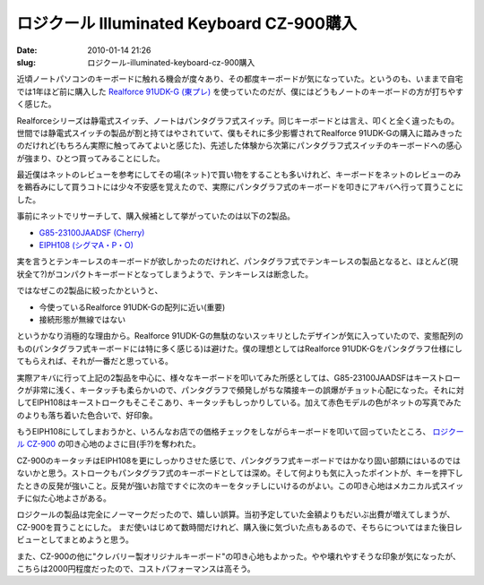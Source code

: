 ロジクール Illuminated Keyboard CZ-900購入
##########################################

:date: 2010-01-14 21:26
:slug: ロジクール-illuminated-keyboard-cz-900購入

近頃ノートパソコンのキーボードに触れる機会が度々あり、その都度キーボードが気になっていた。というのも、いままで自宅では1年ほど前に購入した `Realforce 91UDK-G (東プレ) <http://www.diatec.co.jp/products/det.php?prod_c=588>`_ を使っていたのだが、僕にはどうもノートのキーボードの方が打ちやすく感じた。

Realforceシリーズは静電式スイッチ、ノートはパンタグラフ式スイッチ。同じキーボードとは言え、叩くと全く違ったもの。世間では静電式スイッチの製品が割と持てはやされていて、僕もそれに多少影響されてRealforce 91UDK-Gの購入に踏みきったのだけれど(もちろん実際に触ってみてよいと感じた)、先述した体験から次第にパンタグラフ式スイッチのキーボードへの感心が強まり、ひとつ買ってみることにした。

最近僕はネットのレビューを参考にしてその場(ネット)で買い物をすることも多いけれど、キーボードをネットのレビューのみを鵜呑みにして買うコトには少々不安感を覚えたので、実際にパンタグラフ式のキーボードを叩きにアキバへ行って買うことにした。

事前にネットでリサーチして、購入候補として挙がっていたのは以下の2製品。

- `G85-23100JAADSF (Cherry) <http://www.scythe.co.jp/input-device/stream-xt.html>`_
- `EIPH108 (シグマA・P・O) <http://www.sigma-apo.co.jp/front/products/detail/EIPH108>`_

実を言うとテンキーレスのキーボードが欲しかったのだけれど、パンタグラフ式でテンキーレスの製品となると、ほとんど(現状全て?)がコンパクトキーボードとなってしまうようで、テンキーレスは断念した。

ではなぜこの2製品に絞ったかというと、

- 今使っているRealforce 91UDK-Gの配列に近い(重要)
- 接続形態が無線ではない

というかなり消極的な理由から。Realforce 91UDK-Gの無駄のないスッキリとしたデザインが気に入っていたので、変態配列のもの(パンタグラフ式キーボードには特に多く感じる)は避けた。僕の理想としてはRealforce 91UDK-Gをパンタグラフ仕様にしてもらえれば、それが一番だと思っている。

実際アキバに行って上記の2製品を中心に、様々なキーボードを叩いてみた所感としては、G85-23100JAADSFはキーストロークが非常に浅く、キータッチも柔らかいので、パンタグラフで頻発しがちな隣接キーの誤爆がチョット心配になった。それに対してEIPH108はキーストロークもそこそこあり、キータッチもしっかりしている。加えて赤色モデルの色がネットの写真でみたのよりも落ち着いた色合いで、好印象。

もうEIPH108にしてしまおうかと、いろんなお店での価格チェックをしながらキーボードを叩いて回っていたところ、 `ロジクール CZ-900 <http://www.logicool.co.jp/index.cfm/keyboards/keyboard/devices/4740&amp;cl=jp,ja>`_ の叩き心地のよさに目(手?)を奪われた。

CZ-900のキータッチはEIPH108を更にしっかりさせた感じで、パンタグラフ式キーボードではかなり固い部類にはいるのではないかと思う。ストロークもパンタグラフ式のキーボードとしては深め。そして何よりも気に入ったポイントが、キーを押下したときの反発が強いこと。反発が強いお陰ですぐに次のキーをタッチしにいけるのがよい。この叩き心地はメカニカル式スイッチに似た心地よさがある。

ロジクールの製品は完全にノーマークだったので、嬉しい誤算。当初予定していた金額よりもだいぶ出費が増えてしまうが、CZ-900を買うことにした。
まだ使いはじめて数時間だけれど、購入後に気づいた点もあるので、そちらについてはまた後日レビューとしてまとめようと思う。

また、CZ-900の他に"クレバリー製オリジナルキーボード"の叩き心地もよかった。やや壊れやすそうな印象が気になったが、こちらは2000円程度だったので、コストパフォーマンスは高そう。
